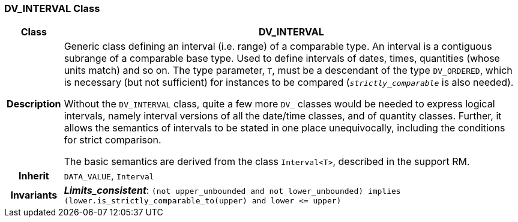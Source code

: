 === DV_INTERVAL Class

[cols="^1,3,5"]
|===
h|*Class*
2+^h|*DV_INTERVAL*

h|*Description*
2+a|Generic class defining an interval (i.e. range) of a comparable type. An interval is a contiguous subrange of a comparable base type. Used to define intervals of dates, times, quantities (whose units match) and so on. The type parameter, `T`, must be a descendant of the type `DV_ORDERED`, which is necessary (but not sufficient) for instances to be compared (`_strictly_comparable_` is also needed).

Without the `DV_INTERVAL` class, quite a few more `DV_` classes would be needed to express logical intervals, namely interval versions of all the date/time classes, and of quantity classes. Further, it allows the semantics of intervals to be stated in one place unequivocally, including the conditions for strict comparison.

The basic semantics are derived from the class `Interval<T>`, described in the support RM.

h|*Inherit*
2+|`DATA_VALUE`, `Interval`


h|*Invariants*
2+a|*_Limits_consistent_*: `(not upper_unbounded and not lower_unbounded) implies (lower.is_strictly_comparable_to(upper) and lower \<= upper)`
|===
